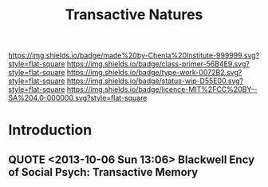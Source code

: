 #   -*- mode: org; fill-column: 60 -*-

#+TITLE: Transactive Natures
#+STARTUP: showall
#+TOC: headlines 4
#+PROPERTY: filename
:PROPERTIES:
:CUSTOM_ID: 
:Name:      /home/deerpig/proj/chenla/prolog/prolog-transactive.org
:Created:   2017-02-02T18:53@Prek Leap (11.642600N-104.919210W)
:ID:        f57ac996-ef2c-4b19-a350-c5517a8ae7b6
:VER:       551831033.400732922
:GEO:       48P-491193-1287029-15
:BXID:      proj:KCQ5-6406
:Class:     primer
:Type:      work
:Status:    wip
:Licence:   MIT/CC BY-SA 4.0
:END:

[[https://img.shields.io/badge/made%20by-Chenla%20Institute-999999.svg?style=flat-square]] 
[[https://img.shields.io/badge/class-primer-56B4E9.svg?style=flat-square]]
[[https://img.shields.io/badge/type-work-0072B2.svg?style=flat-square]]
[[https://img.shields.io/badge/status-wip-D55E00.svg?style=flat-square]]
[[https://img.shields.io/badge/licence-MIT%2FCC%20BY--SA%204.0-000000.svg?style=flat-square]]


* Introduction

** QUOTE <2013-10-06 Sun 13:06> Blackwell Ency of Social Psych: Transactive Memory
:PROPERTIES:
:ID:       4784b8e7-4294-4f29-9497-f85470621eba
:END:

#+begin_quote
*** Transactive Memory
:PROPERTIES:
:ID:       684cf577-2428-4ca3-96bb-fb485b5c0be5
:END:

A system shared among group members for encoding, storing, and
retrieving information such that detailed memories are available to
group members without actual physical possession (Wegner, 1986;
Wegner, Giuliano, & Hertel, 1985). It is defined in terms of two
components representing a structure-process distinction:

    (1) an organized store of knowledge that is contained entirely in
    the individual memory systems of the group members; and

    (2) a set of knowledge-relevant transactive processes that occur
    among group members.  These two components distinguish transactive
    memory from the group mind concept popular early in the century –
    first, because the thought processes of transactive memory are
    completely observable, and second, because previously ignored
    communication processes among group members are proposed as a key
    source in producing the distinction between the group mind and the
    minds of individual members.  Although transactive memory resides
    entirely in the individual memory systems of group members, it is
    transactive in the sense that group members can easily access
    information stored by other members.  Three types of information
    in personal memory define the organization of transactive memory:
    lower- order information, higher-order information, and location
    information. Lower-order information consists of specific facts or
    details – for example, a recipe, mortgage amount, or phone
    number. Higher- order information is the topic or label for some
    set of items of lower-order information, such as cooking or
    bills. Location information is a directory associating
    higher-order topics with group members such that lower-order
    information can be found in the group.

To the extent that group members have mutual higher-order and location
information, they maximize their access to the lower-order information
available from individual members.  In communicating and updating
others about their areas of knowledge, each member cultivates the
others as external memory aids and in so doing becomes part of a
larger system.  The less overlap of lower-order information among
members, the more differentiated is the transactive structure.
Differentiation typically increases the efficiency and amount of
information available in the group as long as members have access to
the location of that information. When groups use communication to tie
different lower-order items under a common higher-order topic, the
transactive structure becomes more integrated. Integration increases
the likelihood groups will combine existing information in new and
creative ways. A balance between differentiation and integration helps
create an optimal transactive memory.

The organization of the transactive memory structure is likely to
change over the course of the relationship. In early stages of a
relationship, members may rely on stereotypes or social categorization
as default indicators of the types of information the others are
likely to know. As members become more familiar, they may establish
their directories or location information through explicit negotiation
(i.  e., "if you remember this, I'll remember that"), or through more
implicit means, such as perceptions of the relative expertise of group
members in different knowledge domains, or knowledge of another's
access to information. Ultimately, the organized structure becomes a
critical basis for the group's interaction, facilitating its memory
performance as compared to that of groups that do not have a structure
in place (Wegner, Erber, & Raymond, 1991).

Equally as important as the transactive memory structure are the
transactive processes that occur as a group encodes, stores, or
retrieves information. Transactive encoding occurs in group
discussions about a memory topic as it is encountered. Individual
perceptions will often differ, and the discussion will lead to a new
understanding, or new memory, by one or more members. Even if
perceptions are similar, discussion increases the likelihood that
memories will become more elaborately encoded, and that they will
therefore be more likely to be available for later retrieval. In these
ways, the information that is stored by the individuals may differ as
a result of group communication processes.  Transactive storage may
produce still more modification of originally encoded information
because of the iterative effects that occur in the process of
communication. In discussing past events, for example, group members
may simplify or elaborate originally stored information in an attempt
to make their individual accounts more consistent or understandable to
others. The resulting memory may be more or less accurate than the
original, but it will almost certainly be different.

Finally, transactive processing may occur in retrieval. A group may
retrieve some target item through interactive cuing, for instance, as
members retrieve relevant items of information that serve as cues for
others's retrieval of more relevant items, and eventually cue
retrieval of the target. Context effects could account for another
aspect of transactive retrieval. Information encoded in the presence
of a group member would subsequently be retrieved more effectively in
the presence of the group member. The participation or mere presence
of group members, then, is likely to affect the retrieval process.
Transactive memory has applications in several domains, including
intimate relationships, health behavior, instructional psychology, and
organizational management (Wegner, 1986). In the case of intimate
relationships, for example, the operation of transactive memory has
important implications for the quality of a relationship. Although
differentiation leads to efficiency, it can also lead to
overconfidence about one's access to knowledge or a lack of common
discussion topics. And the dependence on another for integration could
result in complete devastation when the relationship comes to an
end. Although a smoothly functioning transactive memory can infinitely
benefit its members, problems with faulty information or
miscommunication can have damaging impact. The notion of transactive
memory is useful, in sum, for understanding how groups process and
store information in structured ways that both depend upon and
transcend individual memory.

See also: GROUP PROCESSES; INTIMACY; SOCIAL REMEMBERING.

*** Bibliography
:PROPERTIES:
:ID:       d168860e-6a8a-42cc-bd02-4e9414c4de5f
:END:

Wegner, D. M. (1986). /Transactive memory: A contemporary analysis of
the group mind/. In B. Mullen & G. R. Goethals (Eds.), Theories of
group behavior (pp. 185–208). New York: Springer-Verlag.

Giuliano, T., & Hertel, P. (1985). /Cognitive interdependence in close
relationships/. In W. J. Ickes (Ed.), Compatible and incompatible
relationships (pp. 253–76). New York: Springer-Verlag.  Erber, R., &
Raymond, P. (1991).

/Transactive memory in close relationships/. Journal of Personality
and Social Psychology, 61, 923–9.

TONI G. WEGNER

DANIEL M. WEGNER

-- Blackwell Encyclopedia of Social Psychology

#+end_quote

